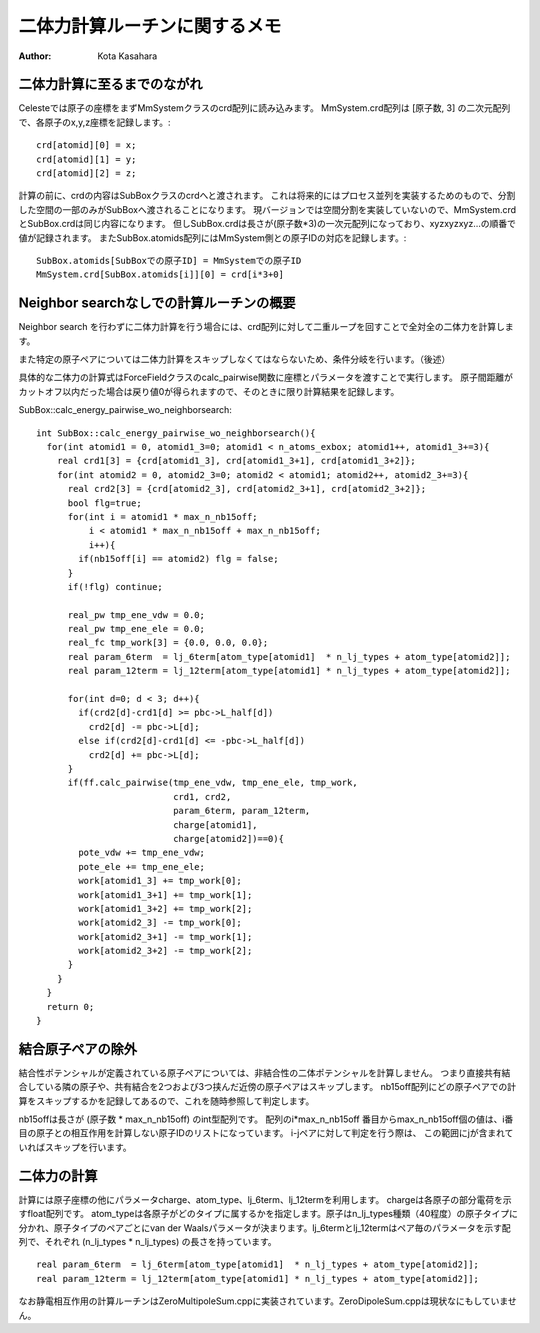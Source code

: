 ====================================
二体力計算ルーチンに関するメモ
====================================

:Author: Kota Kasahara

------------------------------------
二体力計算に至るまでのながれ
------------------------------------

Celesteでは原子の座標をまずMmSystemクラスのcrd配列に読み込みます。
MmSystem.crd配列は [原子数, 3] の二次元配列で、各原子のx,y,z座標を記録します。::

  crd[atomid][0] = x;
  crd[atomid][1] = y;
  crd[atomid][2] = z;

計算の前に、crdの内容はSubBoxクラスのcrdへと渡されます。
これは将来的にはプロセス並列を実装するためのもので、分割した空間の一部のみがSubBoxへ渡されることになります。
現バージョンでは空間分割を実装していないので、MmSystem.crdとSubBox.crdは同じ内容になります。
但しSubBox.crdは長さが(原子数*3)の一次元配列になっており、xyzxyzxyz...の順番で値が記録されます。
またSubBox.atomids配列にはMmSystem側との原子IDの対応を記録します。::

  SubBox.atomids[SubBoxでの原子ID] = MmSystemでの原子ID
  MmSystem.crd[SubBox.atomids[i]][0] = crd[i*3+0]

------------------------------------------
Neighbor searchなしでの計算ルーチンの概要
------------------------------------------

Neighbor search を行わずに二体力計算を行う場合には、crd配列に対して二重ループを回すことで全対全の二体力を計算します。

また特定の原子ペアについては二体力計算をスキップしなくてはならないため、条件分岐を行います。（後述）

具体的な二体力の計算式はForceFieldクラスのcalc_pairwise関数に座標とパラメータを渡すことで実行します。
原子間距離がカットオフ以内だった場合は戻り値0が得られますので、そのときに限り計算結果を記録します。

SubBox\:\:calc_energy_pairwise_wo_neighborsearch::

  int SubBox::calc_energy_pairwise_wo_neighborsearch(){
    for(int atomid1 = 0, atomid1_3=0; atomid1 < n_atoms_exbox; atomid1++, atomid1_3+=3){
      real crd1[3] = {crd[atomid1_3], crd[atomid1_3+1], crd[atomid1_3+2]};
      for(int atomid2 = 0, atomid2_3=0; atomid2 < atomid1; atomid2++, atomid2_3+=3){
        real crd2[3] = {crd[atomid2_3], crd[atomid2_3+1], crd[atomid2_3+2]};
        bool flg=true;
        for(int i = atomid1 * max_n_nb15off;
            i < atomid1 * max_n_nb15off + max_n_nb15off;
            i++){
          if(nb15off[i] == atomid2) flg = false; 
        }
        if(!flg) continue;

        real_pw tmp_ene_vdw = 0.0;
        real_pw tmp_ene_ele = 0.0;
        real_fc tmp_work[3] = {0.0, 0.0, 0.0};
        real param_6term  = lj_6term[atom_type[atomid1]  * n_lj_types + atom_type[atomid2]];
        real param_12term = lj_12term[atom_type[atomid1] * n_lj_types + atom_type[atomid2]];

        for(int d=0; d < 3; d++){
          if(crd2[d]-crd1[d] >= pbc->L_half[d])
            crd2[d] -= pbc->L[d];
          else if(crd2[d]-crd1[d] <= -pbc->L_half[d])
            crd2[d] += pbc->L[d];
        }
        if(ff.calc_pairwise(tmp_ene_vdw, tmp_ene_ele, tmp_work,
                            crd1, crd2,
                            param_6term, param_12term,
                            charge[atomid1],
                            charge[atomid2])==0){
          pote_vdw += tmp_ene_vdw;
          pote_ele += tmp_ene_ele;
          work[atomid1_3] += tmp_work[0];
          work[atomid1_3+1] += tmp_work[1];
          work[atomid1_3+2] += tmp_work[2];
          work[atomid2_3] -= tmp_work[0];
          work[atomid2_3+1] -= tmp_work[1];
          work[atomid2_3+2] -= tmp_work[2];
        }
      }
    }
    return 0;
  }


------------------------------------
結合原子ペアの除外
------------------------------------

結合性ポテンシャルが定義されている原子ペアについては、非結合性の二体ポテンシャルを計算しません。
つまり直接共有結合している隣の原子や、共有結合を2つおよび3つ挟んだ近傍の原子ペアはスキップします。
nb15off配列にどの原子ペアでの計算をスキップするかを記録してあるので、これを随時参照して判定します。

nb15offは長さが (原子数 * max_n_nb15off) のint型配列です。
配列のi*max_n_nb15off 番目からmax_n_nb15off個の値は、i番目の原子との相互作用を計算しない原子IDのリストになっています。
i-jペアに対して判定を行う際は、 この範囲にjが含まれていればスキップを行います。

------------------------------------
二体力の計算
------------------------------------

計算には原子座標の他にパラメータcharge、atom_type、lj_6term、lj_12termを利用します。
chargeは各原子の部分電荷を示すfloat配列です。
atom_typeは各原子がどのタイプに属するかを指定します。原子はn_lj_types種類（40程度）の原子タイプに分かれ、原子タイプのペアごとにvan der Waalsパラメータが決まります。lj_6termとlj_12termはペア毎のパラメータを示す配列で、それぞれ (n_lj_types * n_lj_types) の長さを持っています。

::

  real param_6term  = lj_6term[atom_type[atomid1]  * n_lj_types + atom_type[atomid2]];
  real param_12term = lj_12term[atom_type[atomid1] * n_lj_types + atom_type[atomid2]];

なお静電相互作用の計算ルーチンはZeroMultipoleSum.cppに実装されています。ZeroDipoleSum.cppは現状なにもしていません。

